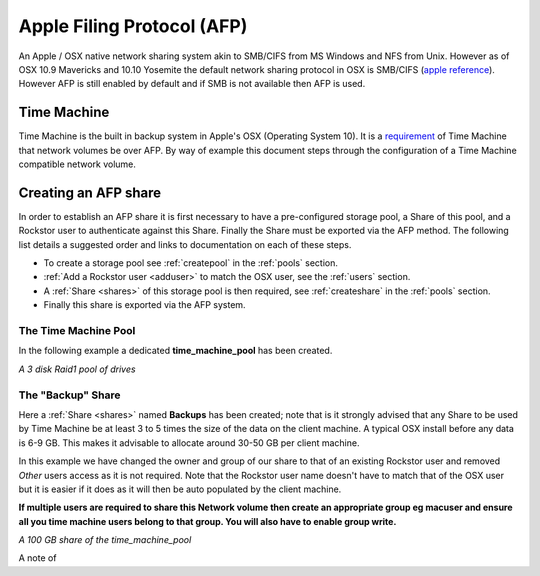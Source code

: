 ..  _afp:

Apple Filing Protocol (AFP)
===========================

An Apple / OSX native network sharing system akin to SMB/CIFS from
MS Windows and NFS from Unix. However as of OSX 10.9 Mavericks and 10.10
Yosemite the default network sharing protocol in OSX is SMB/CIFS
(`apple reference <https://support.apple.com/en-gb/HT204445>`_). However AFP
is still enabled by default and if SMB is not available then AFP is used.

..  _time_machine:

Time Machine
------------

Time Machine is the built in backup system in Apple's OSX (Operating System
10). It is a `requirement <https://support.apple.com/en-us/HT202784>`_ of Time
Machine that network volumes be over AFP. By way of example this document steps
through the configuration of a Time Machine compatible network volume.

..  _create_afp_share:

Creating an AFP share
---------------------

In order to establish an AFP share it is first necessary to have a
pre-configured storage pool, a Share of this pool, and a Rockstor user to
authenticate against this Share. Finally the Share must be exported via the AFP
method. The following list details a suggested order and links to
documentation on each of these steps.

* To create a storage pool see :ref:`createpool` in the :ref:`pools` section.
* :ref:`Add a Rockstor user <adduser>` to match the OSX user, see the :ref:`users` section.
* A :ref:`Share <shares>` of this storage pool is then required, see :ref:`createshare` in the :ref:`pools` section.
* Finally this share is exported via the AFP system.

The Time Machine Pool
^^^^^^^^^^^^^^^^^^^^^

In the following example a dedicated **time_machine_pool** has been created.

..  image:: time_machine_pool.png
    :scale: 80%
    :align: center

*A 3 disk Raid1 pool of drives*

The "Backup" Share
^^^^^^^^^^^^^^^^^^

Here a :ref:`Share <shares>` named **Backups** has been created; note that is
it strongly advised that any Share to be used by Time Machine be at least 3
to 5 times the size of the data on the client machine. A typical OSX install
before any data is 6-9 GB. This makes it advisable to allocate around 30-50 GB
per client machine.

In this example we have changed the owner and group of our share to that of an
existing Rockstor user and removed *Other* users access as it is not required.
Note that the Rockstor user name doesn't have to match that of the OSX user
but it is easier if it does as it will then be auto populated by the client
machine.

..  image:: tm_backups_single_user.png
    :scale: 80%
    :align: center

**If multiple users are required to share this Network volume then create an
appropriate group eg macuser and ensure all you time machine users belong to
that group. You will also have to enable group write.**


..  image:: tm_backups_share.png
    :scale: 80%
    :align: center

*A 100 GB share of the time_machine_pool*

A note of